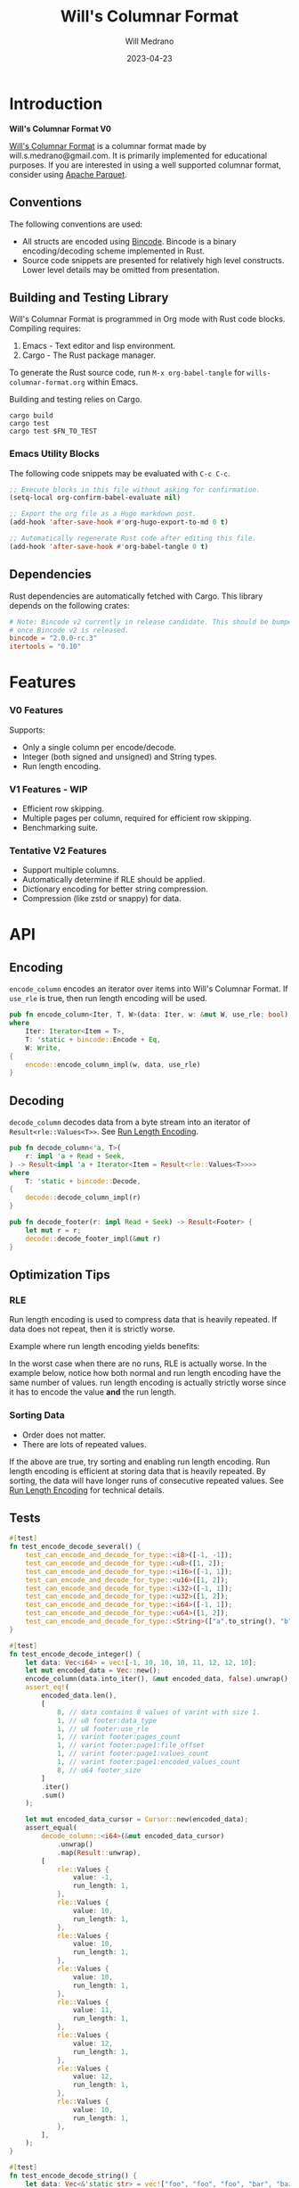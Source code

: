 :PROPERTIES:
:header-args: :comments link
:END:
#+title: Will's Columnar Format
#+author: Will Medrano
#+email: will.s.medrano@gmail.com
#+date: 2023-04-23

* Introduction
:PROPERTIES:
:CUSTOM_ID: Introduction-h6a696o03tj0
:END:

*Will's Columnar Format V0*

[[https://wmedrano.dev/literate-programs/wills-columnar-format][Will's Columnar Format]] is a columnar format made by will.s.medrano@gmail.com. It
is primarily implemented for educational purposes. If you are interested in
using a well supported columnar format, consider using [[https://parquet.apache.org/][Apache Parquet]].

** Conventions
:PROPERTIES:
:CUSTOM_ID: IntroductionConventions-gbb696o03tj0
:END:

The following conventions are used:
- All structs are encoded using [[https://github.com/bincode-org/bincode][Bincode]]. Bincode is a binary
  encoding/decoding scheme implemented in Rust.
- Source code snippets are presented for relatively high level constructs. Lower
  level details may be omitted from presentation.

** Building and Testing Library
:PROPERTIES:
:CUSTOM_ID: IntroductionBuildingandTestingLibrary-r0c696o03tj0
:END:

Will's Columnar Format is programmed in Org mode with Rust code
blocks. Compiling requires:

1. Emacs - Text editor and lisp environment.
2. Cargo - The Rust package manager.

To generate the Rust source code, run ~M-x org-babel-tangle~ for
=wills-columnar-format.org= within Emacs.

Building and testing relies on Cargo.

#+BEGIN_SRC shell
  cargo build
  cargo test
  cargo test $FN_TO_TEST
#+END_SRC

*** Emacs Utility Blocks
:PROPERTIES:
:CUSTOM_ID: IntroductionBuildingandTestingLibraryEmacsUtilityBlocks-l6zkn7714tj0
:END:

The following code snippets may be evaluated with =C-c C-c=.

#+BEGIN_SRC emacs-lisp :results silent
  ;; Execute blocks in this file without asking for confirmation.
  (setq-local org-confirm-babel-evaluate nil)
#+END_SRC

#+BEGIN_SRC emacs-lisp :results silent
  ;; Export the org file as a Hugo markdown post.
  (add-hook 'after-save-hook #'org-hugo-export-to-md 0 t)
#+END_SRC

#+BEGIN_SRC emacs-lisp :results silent
  ;; Automatically regenerate Rust code after editing this file.
  (add-hook 'after-save-hook #'org-babel-tangle 0 t)
#+END_SRC

** Dependencies
:PROPERTIES:
:CUSTOM_ID: IntroductionCargotoml-cqc696o03tj0
:END:

Rust dependencies are automatically fetched with Cargo. This library depends on
the following crates:

#+BEGIN_SRC toml :tangle Cargo.toml :exports none
  [package]
  name = "columnar-format"
  version = "0.1.0"
  edition = "2021"
  # See more keys and their definitions at https://doc.rust-lang.org/cargo/reference/manifest.html
  [dependencies]
#+END_SRC

#+BEGIN_SRC toml :tangle Cargo.toml
  # Note: Bincode v2 currently in release candidate. This should be bumped to 2.0
  # once Bincode v2 is released.
  bincode = "2.0.0-rc.3"
  itertools = "0.10"
#+END_SRC

#+BEGIN_SRC rust :tangle src/lib.rs :exports none
  mod decode;
  mod encode;
  pub mod rle;

  #[cfg(test)]
  mod test_bincode;
  #[cfg(test)]
  mod test_lib;
  #[cfg(test)]
  mod test_rle;

  use bincode::{Decode, Encode};
  use std::{
      any::TypeId,
      io::{Read, Seek, Write},
  };

  type Error = Box<dyn std::error::Error>;
  type Result<T> = std::result::Result<T, Error>;
  const BINCODE_DATA_CONFIG: bincode::config::Configuration = bincode::config::standard();
#+END_SRC

#+BEGIN_SRC rust :tangle src/rle.rs :exports none
  use bincode::{Decode, Encode};
  use itertools::Itertools;
#+END_SRC

#+BEGIN_SRC rust :tangle src/decode.rs :exports none
  use std::io::{Read, Seek};

  use crate::{rle, DataType, Footer, Result, BINCODE_DATA_CONFIG};

  #[derive(Copy, Clone, Debug, PartialEq, Eq)]
  struct UnsupportedDataType {
      expected: DataType,
      actual: &'static str,
  }

  impl std::error::Error for UnsupportedDataType {}

  impl std::fmt::Display for UnsupportedDataType {
      fn fmt(&self, f: &mut std::fmt::Formatter<'_>) -> std::fmt::Result {
          write!(
              f,
              "Expected format of type {:?} but got {}",
              self.expected, self.actual
          )
      }
  }
#+END_SRC

#+BEGIN_SRC rust :tangle src/encode.rs :exports none
  use std::io::Write;

  use crate::{rle, DataType, Footer, PageInfo, Result, BINCODE_DATA_CONFIG};
#+END_SRC

#+BEGIN_SRC rust :tangle src/test_bincode.rs :exports none
  use crate::rle;
#+END_SRC

#+BEGIN_SRC rust :tangle src/test_lib.rs :exports none
  use super::*;
  use itertools::assert_equal;
  use std::io::Cursor;
#+END_SRC

#+BEGIN_SRC rust :tangle src/test_rle.rs :exports none
  use crate::rle::*;
  use itertools::assert_equal;
#+END_SRC

* Features
:PROPERTIES:
:CUSTOM_ID: Features-0ed696o03tj0
:END:

*** V0 Features
:PROPERTIES:
:CUSTOM_ID: FeaturesV0Features-81e696o03tj0
:END:

Supports:
- Only a single column per encode/decode.
- Integer (both signed and unsigned) and String types.
- Run length encoding.

*** V1 Features - WIP
:PROPERTIES:
:CUSTOM_ID: FeaturesV1FeaturesWIP-6uaickf05tj0
:END:

- Efficient row skipping.
- Multiple pages per column, required for efficient row skipping.
- Benchmarking suite.

*** Tentative V2 Features
:PROPERTIES:
:CUSTOM_ID: FeaturesTentativeV1Features-ppe696o03tj0
:END:

- Support multiple columns.
- Automatically determine if RLE should be applied.
- Dictionary encoding for better string compression.
- Compression (like zstd or snappy) for data.

* API
:PROPERTIES:
:CUSTOM_ID: API-6ef696o03tj0
:END:

** Encoding
:PROPERTIES:
:CUSTOM_ID: APIEncoding-w0g696o03tj0
:END:

~encode_column~ encodes an iterator over items into Will's Columnar Format. If
~use_rle~ is true, then run length encoding will be used.

#+BEGIN_SRC rust :tangle src/lib.rs
  pub fn encode_column<Iter, T, W>(data: Iter, w: &mut W, use_rle: bool) -> Result<Footer>
  where
      Iter: Iterator<Item = T>,
      T: 'static + bincode::Encode + Eq,
      W: Write,
  {
      encode::encode_column_impl(w, data, use_rle)
  }
#+END_SRC

** Decoding
:PROPERTIES:
:CUSTOM_ID: APIDecoding-npg696o03tj0
:END:

~decode_column~ decodes data from a byte stream into an iterator of
~Result<rle::Values<T>>~. See [[id:DataEncodingRunLengthEncoding-0vm696o03tj0][Run Length Encoding]].

#+BEGIN_SRC rust :tangle src/lib.rs
  pub fn decode_column<'a, T>(
      r: impl 'a + Read + Seek,
  ) -> Result<impl 'a + Iterator<Item = Result<rle::Values<T>>>>
  where
      T: 'static + bincode::Decode,
  {
      decode::decode_column_impl(r)
  }

  pub fn decode_footer(r: impl Read + Seek) -> Result<Footer> {
      let mut r = r;
      decode::decode_footer_impl(&mut r)
  }
#+END_SRC

** Optimization Tips
:PROPERTIES:
:CUSTOM_ID: OptimizationTips-45i696o03tj0
:END:

*** RLE
:PROPERTIES:
:CUSTOM_ID: APIOptimizationTipsRLE-0w1ln7714tj0
:END:

Run length encoding is used to compress data that is heavily repeated. If data
does not repeat, then it is strictly worse.

Example where run length encoding yields benefits:

#+BEGIN_SRC dot :file images/rle-good-example.png :exports results
  digraph RleGoodExample {
      bgcolor="transparent";
      node[colorscheme=paired10, fillcolor=1, color=black, style=filled, shape=record, fontname="fira code"];
      rankdir=LR;
      norle[label="a|a|a|a|a|b|b|b|a|a"];
      rle[label="(a, 4)|(b, 3)|(a, 2)"];
      norle -> rle[label="Run Length\nEncode"];
  }
#+END_SRC

#+RESULTS:
[[file:rle-good-example.png]]

In the worst case when there are no runs, RLE is actually worse. In the example
below, notice how both normal and run length encoding have the same number of
values. run length encoding is actually strictly worse since it has to encode
the value *and* the run length.

#+BEGIN_SRC dot :file images/rle-bad-example.png :exports results
  digraph RleBadExample {
      bgcolor="transparent";
      node[colorscheme=paired10, fillcolor=1, color=black, style=filled, shape=record, fontname="fira code"];
      rankdir=LR;
      norle[label="a|b|a|b|a|b|a|b|a|b"];
      rle[label="(a, 1)|(b, 1)|(a, 1)|(b, 1)|(a, 1)|(b, 1)|(a, 1)|(b, 1)|(a, 1)|(b, 1)"];
      norle -> rle[label="Run Length\nEncode"];
  }
#+END_SRC

#+RESULTS:
[[file:rle-bad-example.png]]

*** Sorting Data
:PROPERTIES:
:CUSTOM_ID: OptimizationTipsSortingData-rsi696o03tj0
:END:

- Order does not matter.
- There are lots of repeated values.

If the above are true, try sorting and enabling run length encoding. Run length
encoding is efficient at storing data that is heavily repeated. By sorting, the
data will have longer runs of consecutive repeated values. See [[id:DataEncodingRunLengthEncoding-0vm696o03tj0][Run Length
Encoding]] for technical details.


** Tests
:PROPERTIES:
:CUSTOM_ID: APITests-vfh696o03tj0
:END:

#+BEGIN_SRC rust :tangle src/test_lib.rs :exports none
  fn test_can_encode_and_decode_for_type<T>(values: [T; 2])
  where
      T: 'static + Clone + Encode + Decode + Eq + std::fmt::Debug,
  {
      let data: Vec<T> = values.to_vec();
      let mut encoded_data = Vec::new();
      encode_column(data.into_iter(), &mut encoded_data, false).unwrap();
      assert_equal(
          decode_column::<T>(Cursor::new(encoded_data))
              .unwrap()
              .map(Result::unwrap),
          [
              rle::Values {
                  value: values[0].clone(),
                  run_length: 1,
              },
              rle::Values {
                  value: values[1].clone(),
                  run_length: 1,
              },
          ],
      );
  }
#+END_SRC

#+BEGIN_SRC rust :tangle src/test_lib.rs
  #[test]
  fn test_encode_decode_several() {
      test_can_encode_and_decode_for_type::<i8>([-1, -1]);
      test_can_encode_and_decode_for_type::<u8>([1, 2]);
      test_can_encode_and_decode_for_type::<i16>([-1, 1]);
      test_can_encode_and_decode_for_type::<u16>([1, 2]);
      test_can_encode_and_decode_for_type::<i32>([-1, 1]);
      test_can_encode_and_decode_for_type::<u32>([1, 2]);
      test_can_encode_and_decode_for_type::<i64>([-1, 1]);
      test_can_encode_and_decode_for_type::<u64>([1, 2]);
      test_can_encode_and_decode_for_type::<String>(["a".to_string(), "b".to_string()]);
  }
#+END_SRC

#+BEGIN_SRC rust :tangle src/test_lib.rs
  #[test]
  fn test_encode_decode_integer() {
      let data: Vec<i64> = vec![-1, 10, 10, 10, 11, 12, 12, 10];
      let mut encoded_data = Vec::new();
      encode_column(data.into_iter(), &mut encoded_data, false).unwrap();
      assert_eq!(
          encoded_data.len(),
          [
              8, // data contains 8 values of varint with size 1.
              1, // u8 footer:data_type
              1, // u8 footer:use_rle
              1, // varint footer:pages_count
              1, // varint footer:page1:file_offset
              1, // varint footer:page1:values_count
              1, // varint footer:page1:encoded_values_count
              8, // u64 footer_size
          ]
          .iter()
          .sum()
      );

      let mut encoded_data_cursor = Cursor::new(encoded_data);
      assert_equal(
          decode_column::<i64>(&mut encoded_data_cursor)
              .unwrap()
              .map(Result::unwrap),
          [
              rle::Values {
                  value: -1,
                  run_length: 1,
              },
              rle::Values {
                  value: 10,
                  run_length: 1,
              },
              rle::Values {
                  value: 10,
                  run_length: 1,
              },
              rle::Values {
                  value: 10,
                  run_length: 1,
              },
              rle::Values {
                  value: 11,
                  run_length: 1,
              },
              rle::Values {
                  value: 12,
                  run_length: 1,
              },
              rle::Values {
                  value: 12,
                  run_length: 1,
              },
              rle::Values {
                  value: 10,
                  run_length: 1,
              },
          ],
      );
  }
#+END_SRC

#+BEGIN_SRC rust :tangle src/test_lib.rs
  #[test]
  fn test_encode_decode_string() {
      let data: Vec<&'static str> = vec!["foo", "foo", "foo", "bar", "baz", "foo"];
      let mut encoded_data = Vec::new();
      encode_column(data.into_iter(), &mut encoded_data, false).unwrap();
      assert_eq!(
          encoded_data.len(),
          [
              24, // data contains 6 values of varint with size 4.
              1,  // u8 footer:data_type
              1,  // u8 footer:use_rle
              1,  // varint footer:pages_count
              1,  // varint footer:page1:file_offset
              1,  // varint footer:page1:values_count
              1,  // varint footer:page1:encoded_values_count
              8,  // u64 footer_size
          ]
          .iter()
          .sum()
      );

      let mut encoded_data_cursor = Cursor::new(encoded_data);
      assert_equal(
          decode_column::<String>(&mut encoded_data_cursor)
              .unwrap()
              .map(Result::unwrap),
          [
              rle::Values {
                  value: "foo".to_string(),
                  run_length: 1,
              },
              rle::Values {
                  value: "foo".to_string(),
                  run_length: 1,
              },
              rle::Values {
                  value: "foo".to_string(),
                  run_length: 1,
              },
              rle::Values {
                  value: "bar".to_string(),
                  run_length: 1,
              },
              rle::Values {
                  value: "baz".to_string(),
                  run_length: 1,
              },
              rle::Values {
                  value: "foo".to_string(),
                  run_length: 1,
              },
          ],
      );
  }
#+END_SRC

#+BEGIN_SRC rust :tangle src/test_lib.rs
  #[test]
  fn test_encode_decode_string_with_rle() {
      let data = ["foo", "foo", "foo", "bar", "baz", "foo"];
      let mut encoded_data = Vec::new();
      let footer = encode_column(data.into_iter(), &mut encoded_data, true).unwrap();
      assert_eq!(
          encoded_data.len(),
          [
              4, // page1:element1:rle_element string "foo" of encoding size 4.
              1, // page1:element1:rle_run_length varint of size 1.
              4, // page1:element2:rle_element string "bar" of encoding size 4.
              1, // page1:element2:rle_run_length varint of size 1.
              4, // page1:element3:rle_element string "baz" of encoding size 4.
              1, // page1:element3:rle_run_length varint of size 1.
              4, // page1:element3:rle_element string "foo" of encoding size 4.
              1, // page1:element3:rle_run_length varint of size 1.
              1, // u8 footer:data_type
              1, // u8 footer:use_rle
              1, // varint footer:pages_count
              1, // varint footer:page1:file_offset
              1, // varint footer:page1:values_count
              1, // varint footer:page1:encoded_values_count
              8, // u64 footer_size
          ]
          .iter()
          .sum(),
          "{:?}",
          footer
      );

      let mut encoded_data_cursor = Cursor::new(encoded_data);
      assert_equal(
          decode_column::<String>(&mut encoded_data_cursor)
              .unwrap()
              .map(Result::unwrap),
          [
              rle::Values {
                  value: "foo".to_string(),
                  run_length: 3,
              },
              rle::Values {
                  value: "bar".to_string(),
                  run_length: 1,
              },
              rle::Values {
                  value: "baz".to_string(),
                  run_length: 1,
              },
              rle::Values {
                  value: "foo".to_string(),
                  run_length: 1,
              },
          ],
      );
  }
#+END_SRC

#+BEGIN_SRC rust :tangle src/test_lib.rs
  #[test]
  fn encode_on_many_values_outputs_several_pages() {
      let values = std::iter::repeat(-1i64).take(1_000_000);
      let mut encoded_data = Vec::new();
      let footer = encode_column(values, &mut encoded_data, false).unwrap();
      assert!(footer.pages.len() > 1, "{:?}", footer);
      assert_eq!(decode_footer(Cursor::new(&encoded_data)).unwrap(), footer);
      assert_equal(
          decode_column::<i64>(Cursor::new(&encoded_data))
              .unwrap()
              .map(Result::unwrap),
          std::iter::repeat(rle::Values::single(-1i64)).take(1_000_000),
      );
  }
#+END_SRC

#+BEGIN_SRC rust :tangle src/test_lib.rs
  #[test]
  fn decode_on_wrong_data_type_fails() {
      // SignedInteger.
      let values = std::iter::once(-1i64);
      let mut encoded_data = Vec::new();
      encode_column(values, &mut encoded_data, false).unwrap();

      assert!(decode_column::<u64>(Cursor::new(&encoded_data)).is_err());
      assert!(decode_column::<String>(Cursor::new(&encoded_data)).is_err());
      assert!(decode_column::<i8>(Cursor::new(&encoded_data)).is_err());
      assert!(decode_column::<u8>(Cursor::new(&encoded_data)).is_err());
  }
#+END_SRC

* TODO Benchmarks
:PROPERTIES:
:CUSTOM_ID: Benchmarks-32c8xx41atj0
:END:

Perhaps look to [[https://ursalabs.org/blog/2019-10-columnar-perf/][Wes McKinney's]] columnar file performance write-up for inspiration.

* Format Specification
:PROPERTIES:
:CUSTOM_ID: FormatSpecification-zfj696o03tj0
:END:

** Format Overview
:PROPERTIES:
:CUSTOM_ID: FormatSpecificationFormatOverview-j3k696o03tj0
:END:

#+BEGIN_SRC dot :file images/format-diagram.png :exports results
  digraph FormatOverview {
      bgcolor="transparent";
      node[colorscheme=blues3, fillcolor=1, color=black, style=filled, shape=record, fontname="fira code"];
      rankdir="LR";
      overview[label="custom:page_1|custom:page_2|..|custom:page_n|bincode:footer|u64_little_endian:footer_size"];
  }
#+END_SRC

#+RESULTS:
[[file:images/format-diagram.png]]

#+BEGIN_SRC rust :tangle src/encode.rs
  pub fn encode_column_impl<T>(
      w: &mut impl Write,
      values_iter: impl Iterator<Item = T>,
      use_rle: bool,
  ) -> Result<Footer>
  where
      T: 'static + bincode::Encode + Eq,
  {
      // TODO: Return an error.
      let data_type = DataType::from_type::<T>().expect("unsupported data type");
      let mut values_iter = values_iter;

      let mut pages = Vec::new();
      let mut file_offset = 0;
      loop {
          let encoding =
              encode_values_as_bincode(&mut values_iter, file_offset, MIN_TARGET_PAGE_SIZE, use_rle)?;
          if encoding.encoded_values.is_empty() {
              break;
          } else {
              file_offset += w.write(encoding.encoded_values.as_slice())? as i64;
              pages.push(encoding.page_info);
          }
      }
      let footer = Footer {
          data_type,
          use_rle,
          pages,
      };
      let footer_size = bincode::encode_into_std_write(&footer, w, BINCODE_DATA_CONFIG)? as u64;
      w.write(&footer_size.to_le_bytes())?;
      Ok(footer)
  }
#+END_SRC

#+BEGIN_SRC rust :tangle src/decode.rs :exports none
  pub fn decode_footer_impl(r: &mut (impl Read + Seek)) -> Result<Footer> {
      let mut r = r;
      r.seek(std::io::SeekFrom::End(-8))?;
      let footer_length_bytes = bincode::decode_from_std_read(&mut r, BINCODE_DATA_CONFIG)?;
      let footer_length = u64::from_le_bytes(footer_length_bytes);
      r.seek(std::io::SeekFrom::End(-8 - footer_length as i64))?;
      let footer: Footer = bincode::decode_from_std_read(&mut r, BINCODE_DATA_CONFIG)?;
      Ok(footer)
  }

  pub fn decode_column_impl<T: 'static + bincode::Decode>(
      r: impl Read + Seek,
  ) -> Result<impl Iterator<Item = Result<rle::Values<T>>>> {
      let mut r = r;
      let data_start = r.stream_position()?;
      let footer = decode_footer_impl(&mut r)?;
      r.seek(std::io::SeekFrom::Start(data_start))?;
      // TODO: Return an error instead of panicking.
      if !footer.data_type.is_supported::<T>() {
          return Err(UnsupportedDataType {
              expected: footer.data_type,
              actual: std::any::type_name::<T>(),
          }
          .into());
      }

      let mut iter_pages = footer.pages.into_iter().peekable();
      let iter = std::iter::from_fn(move || -> Option<Result<rle::Values<T>>> {
          // TODO: Verify
          while iter_pages.next_if(|p| p.values_count == 0).is_some() {}
          let page = iter_pages.peek_mut()?;
          let rle_element_or_err = if footer.use_rle {
              bincode::decode_from_std_read(&mut r, BINCODE_DATA_CONFIG)
          } else {
              bincode::decode_from_std_read(&mut r, BINCODE_DATA_CONFIG).map(rle::Values::single)
          };
          if let Ok(e) = &rle_element_or_err {
              page.values_count -= e.run_length as usize;
          }
          Some(rle_element_or_err.map_err(std::convert::Into::into))
      });
      Ok(iter)
  }
#+END_SRC

** Pages
:PROPERTIES:
:CUSTOM_ID: FormatSpecificationPages-b9u4ccg05tj0
:END:

Pages contain actual data for the column. Each page encodes elements using
Bincode. The number of elements within the page are stored in the footer.

#+BEGIN_SRC dot :file images/format-diagram-pages.png :exports results
  digraph Pages {
      bgcolor="transparent";
      node[colorscheme=blues3, fillcolor=1, color=black, style=filled, shape=record, fontname="fira code"];
      rankdir="LR";
      overview[label="<pages>custom:pages|bincode:footer|u64:footer_size"];
      overview:pages -> pages;
      pages[label="page 1|page 2|<page_3>page ...|page n", colorscheme=reds3, fillcolor=2];
      pages:page_3 -> page:values_3;
      page[label="bincode(values_1)|bincode(values_2)|<values_3>...|bincode(values_3)", colorscheme=reds3];
  }
#+END_SRC

The size of each page is currently not configurable. However, the encoder aims
for a particular minimum page sizes.

#+BEGIN_SRC rust :tangle src/encode.rs
  const MIN_TARGET_PAGE_SIZE: usize = 2048;
#+END_SRC

#+RESULTS:
[[file:images/format-diagram-pages.png]]

** File Footer
:PROPERTIES:
:CUSTOM_ID: FormatSpecificationFileFooter-nn404df05tj0
:END:

The footer contains information about the columns like the data type, if run
length encoding is enabled and information for each page. The details for pages
are:

- *file_offset* - Where the page starts relative to position 0 in the file.
- *values_count* - The number of values stored within the page. This is the
  sum of all the run_lengths for run length encoded columns. For example, the
  string ~"foo"~ repeated 10 times will count as 10 elements.
- *encoded values count* - The number of values that were encoded. This does not
  take into account run length. For example, if ~"foo"~ is repeated 10 times and
  run length encoding is used, then *encoded values count* will be =1=. However,
  if run length encoding is not used, then this will be =10=.

#+BEGIN_SRC dot :file images/format-diagram-footer.png :exports results
  digraph Footer {
      bgcolor="transparent";
      node[colorscheme=blues3, fillcolor=1, color=black, style=filled, shape=record, fontname="fira code"];
      rankdir="LR";
      overview[label="<pages>custom:pages|<footer>bincode:footer|u64:footer_size"];
      footer[label="u8:pages_count|u8:use_rle|varint:pages_count|page_info_1|<page_info_2>page_info_2|...|page_info_n"];
      page_info[label="varint:file_offset|varint:values_count|varint:encoded_values_count"];
      overview:footer -> footer;
      footer:page_info_2 -> page_info;
  }
#+END_SRC

#+RESULTS:
[[file:images/format-diagram-footer.png]]

#+BEGIN_SRC rust :tangle src/lib.rs
  #[derive(Encode, Decode, PartialEq, Eq, Clone, Debug)]
  pub struct Footer {
      pub data_type: DataType,
      pub use_rle: bool,
      pub pages: Vec<PageInfo>,
  }

  #[derive(Encode, Decode, PartialEq, Eq, Copy, Clone, Debug)]
  pub enum DataType {
      UnsignedByte = 0,
      SignedByte = 1,
      UnsignedInteger = 2,
      SignedInteger = 3,
      String = 4,
  }

  #[derive(Encode, Decode, PartialEq, Eq, Copy, Clone, Debug)]
  pub struct PageInfo {
      pub file_offset: i64,
      pub values_count: usize,
      pub encoded_values_count: usize,
  }
#+END_SRC

#+BEGIN_SRC rust :exports none :tangle src/lib.rs
  impl DataType {
      const ALL_DATA_TYPE: [DataType; 5] = [
          DataType::UnsignedByte,
          DataType::SignedByte,
          DataType::UnsignedInteger,
          DataType::SignedInteger,
          DataType::String,
      ];

      fn from_type<T: 'static>() -> Option<DataType> {
          DataType::ALL_DATA_TYPE
              .into_iter()
              .find(|dt| dt.is_supported::<T>())
      }

      fn is_supported<T: 'static>(&self) -> bool {
          let type_id = TypeId::of::<T>();
          match self {
              DataType::UnsignedByte => TypeId::of::<u8>() == type_id,
              DataType::SignedByte => TypeId::of::<i8>() == type_id,
              DataType::UnsignedInteger => [
                  TypeId::of::<u16>(),
                  TypeId::of::<u32>(),
                  TypeId::of::<u64>(),
              ]
              .contains(&type_id),
              DataType::SignedInteger => [
                  TypeId::of::<i16>(),
                  TypeId::of::<i32>(),
                  TypeId::of::<i64>(),
              ]
              .contains(&type_id),
              DataType::String => {
                  [TypeId::of::<String>(), TypeId::of::<&'static str>()].contains(&type_id)
              }
          }
      }
  }
#+END_SRC

* Data Encoding
:PROPERTIES:
:CUSTOM_ID: DataEncoding-sgl696o03tj0
:END:

** Basic Encoding
:PROPERTIES:
:CUSTOM_ID: DataEncodingBasicEncoding-e4m696o03tj0
:END:

The data consists of a sequence of encoded data. Encoding happens using the Rust
[[https:github.com/bincode-org/bincode][Bincode]] package to encode/decode each data element.

#+BEGIN_SRC dot :file images/basic-encoding.png :exports results
  digraph {
      bgcolor="transparent";
      node[colorscheme=paired10, fillcolor=1, color=black, style=filled, shape=record, fontname="fira code"];
      rankdir=LR;
      data[label="bincode(element_1)|bincode(element_2)|...|bincode(element_n)"];
  }
#+END_SRC

#+RESULTS:
[[file:basic-encoding.png]]

#+BEGIN_SRC rust :tangle src/encode.rs
  struct Encoding {
      pub encoded_values: Vec<u8>,
      pub page_info: PageInfo,
  }

  fn encode_values_as_bincode<T: 'static + bincode::Encode>(
      values: &mut impl Iterator<Item = T>,
      file_offset: i64,
      target_encoded_size: usize,
      use_rle: bool,
  ) -> Result<Encoding>
  where
      T: 'static + bincode::Encode + Eq,
  {
      let mut encoded_values = Vec::new();
      if use_rle {
          let mut values_count = 0;
          let mut encoded_values_count = 0;
          for rle in rle::encode_iter(values) {
              values_count += rle.run_length as usize;
              encoded_values_count += 1;
              bincode::encode_into_std_write(rle, &mut encoded_values, BINCODE_DATA_CONFIG)?;
              if encoded_values.len() >= target_encoded_size {
                  break;
              }
          }
          Ok(Encoding {
              encoded_values,
              page_info: PageInfo {
                  file_offset,
                  values_count,
                  encoded_values_count,
              },
          })
      } else {
          let mut values_count = 0;
          for value in values {
              values_count += 1;
              bincode::encode_into_std_write(value, &mut encoded_values, BINCODE_DATA_CONFIG)?;
              if encoded_values.len() >= target_encoded_size {
                  break;
              }
          }
          Ok(Encoding {
              encoded_values,
              page_info: PageInfo {
                  file_offset,
                  values_count,
                  encoded_values_count: values_count,
              },
          })
      }
  }
#+END_SRC

*** Tests
:PROPERTIES:
:CUSTOM_ID: DataEncodingBasicEncodingTests-sfz7wx714tj0
:END:
#+BEGIN_SRC rust :tangle src/test_bincode.rs :exports none
  fn encoded_size<T: bincode::Encode>(element: T) -> usize {
      bincode::encode_to_vec(element, bincode::config::standard())
          .unwrap()
          .len()
  }
#+END_SRC

#+BEGIN_SRC rust :tangle src/test_bincode.rs
  #[test]
  fn test_encoding_size() {
      // Small numbers are encoded efficiently.
      assert_eq!(encoded_size(1u8), 1);
      assert_eq!(encoded_size(-1i8), 1);
      assert_eq!(encoded_size(1u64), 1);
      assert_eq!(encoded_size(-1i64), 1);

      // Larger numbers use more bytes with varint encoding. This does not apply
      // to u8 and i8 which do not use varint.
      assert_eq!(encoded_size(255u16), 3);
      assert_eq!(encoded_size(255u8), 1);
      assert_eq!(encoded_size(127i8), 1);
      assert_eq!(encoded_size(-128i8), 1);

      // Derived types (like Structs and Tuples) take up as much space as their subcomponents.
      assert_eq!(encoded_size(1u64), 1);
      assert_eq!(encoded_size(25564), 3);
      assert_eq!(encoded_size((1u64, 255u64)), 4);
      assert_eq!(
          encoded_size(rle::Values {
              value: 1u64,
              run_length: 255
          }),
          4
      );

      // Strings take up string_length + 1.
      assert_eq!(encoded_size("string"), 7);
      assert_eq!(encoded_size(String::from("string")), 7);
      assert_eq!(encoded_size((1u8, String::from("string"))), 8);

      // Fixed sized slices take up space for each of its encoded
      // elements. Variable size slices (or slice references) and vectors take
      // up an additional varint integer of overhead for encoding the length.
      assert_eq!(encoded_size::<&[u8; 3]>(&[1u8, 2, 3]), 3);
      assert_eq!(encoded_size::<[u8; 3]>([1u8, 2, 3]), 3);
      assert_eq!(encoded_size::<&[u8]>(&[1u8, 2, 3]), 4);
      assert_eq!(encoded_size(vec![1u8, 2, 3]), 4);
  }
#+END_SRC

#+name: run-length-encoding
** Run Length Encoding
:PROPERTIES:
:CUSTOM_ID: DataEncodingRunLengthEncoding-0vm696o03tj0
:END:

Run length encoding [[[https://en.wikipedia.org/wiki/Run-length_encoding#:~:text=Run%2Dlength%20encoding%20(RLE),than%20as%20the%20original%20run.][Wikipedia]]] is a compression technique for repeated
values. For RLE encoding, instead of storing each element, we store a
tuple. ~(element, run_length)~ where ~element~ contains the data and the
~run_length~ stores how many times the value is repeated. The most surefire way
to determine if RLE has benefits is to test it in practice. That is to say, try
using both RLE and no RLE to see which one has the smaller size.

#+BEGIN_SRC dot :file images/rle-encoding.png :exports results
  digraph {
      bgcolor="transparent";
      node[colorscheme=paired10, fillcolor=1, color=black, style=filled, shape=record, fontname="fira code"];
      no_rle[label="a|a|a|a|a|a|a|a|b|a"];
      rle[label="(a,8)|(b,1)|(a,1)"];
      decode_rle[label="a|a|a|a|a|a|a|a|b|a"];
      no_rle -> rle[label="Run Length\nEncode"];
      rle -> decode_rle[label="Run Length\nDecode"]
  }
#+END_SRC

#+RESULTS:
[[file:images/rle-encoding.png]]

#+BEGIN_SRC rust :tangle src/rle.rs
  #[derive(Encode, Decode, Copy, Clone, PartialEq, Debug)]
  pub struct Values<T> {
      // The underlying element.
      pub value: T,
      // Run length is stored as a u64. We could try using a smaller datatype,
      // but Bincode uses "variable length encoding" for integers which is
      // efficient for smaller sizes.
      pub run_length: u64,
  }

  impl<T> Values<T> {
      pub fn single(element: T) -> Self {
          Values {
              value: element,
              run_length: 1,
          }
      }
  }
#+END_SRC

To encode an iterator of type ~T~ with RLE, it is first converted into an
iterator of type ~rle::Values<T>~. It is then used to encode the run length
encoded vector into bytes.

#+BEGIN_SRC rust :tangle src/rle.rs
  pub fn encode_iter<'a, T: 'a + bincode::Encode + Eq>(
      data: impl 'a + Iterator<Item = T>,
  ) -> impl 'a + Iterator<Item = Values<T>> {
      data.peekable().batching(move |iter| -> Option<Values<T>> {
          let element = iter.next()?;
          let mut run_length = 1;
          while iter.next_if_eq(&element).is_some() {
              run_length += 1;
          }
          Some(Values {
              value: element,
              run_length,
          })
      })
  }
#+END_SRC

To decode a single ~rle::Values~ into multiple, the value is repeated a number
of times equal to ~run_length~.

#+BEGIN_SRC rust :tangle src/rle.rs
  impl<T> Values<T> {
      pub fn repeated(&self) -> impl '_ + Iterator<Item = &'_ T> {
          std::iter::repeat(&self.value).take(self.run_length as usize)
      }
  }
#+END_SRC

Note that decoding is not always required. Sometimes it is more optimal to deal
directly with ~rle::Values~. Take the following example:

#+BEGIN_SRC rust :tangle src/test_rle.rs
  #[test]
  fn test_repeated_sum_equal_to_multiplication() {
      let rle_values = Values {
          value: 3u64,
          run_length: 5,
      };
      // Technically valid.
      assert_eq!(rle_values.repeated().sum::<u64>(), 15,);
      // More efficient.
      assert_eq!(rle_values.value * rle_values.run_length, 15);
  }
#+END_SRC

*** Tests
:PROPERTIES:
:CUSTOM_ID: DataEncodingRunLengthEncodingTests-xhn696o03tj0
:END:

#+BEGIN_SRC rust :tangle src/test_rle.rs
  #[test]
  fn test_encode_data_without_values_produces_no_values() {
      let data: Vec<String> = vec![];
      assert_equal(encode_iter(data.into_iter()), []);
  }

  #[test]
  fn test_encode_data_combines_repeated_values() {
      let data = [
          "repeated-3",
          "repeated-3",
          "repeated-3",
          "no-repeat",
          "repeated-2",
          "repeated-2",
          "repeated-3",
          "repeated-3",
          "repeated-3",
      ];
      assert_equal(
          encode_iter(data.into_iter()),
          [
              Values {
                  run_length: 3,
                  value: "repeated-3",
              },
              Values {
                  run_length: 1,
                  value: "no-repeat",
              },
              Values {
                  run_length: 2,
                  value: "repeated-2",
              },
              Values {
                  run_length: 3,
                  value: "repeated-3",
              },
          ],
      );
  }
#+END_SRC

* Source Code
:PROPERTIES:
:CUSTOM_ID: SourceCode-45o696o03tj0
:END:

The source code is stored at
[[https://github.com/wmedrano/wills-columnar-format]]. The main source file is
=wills-columnar-format.org= which is used to generate the Rust source files like
=src/lib.rs=.
